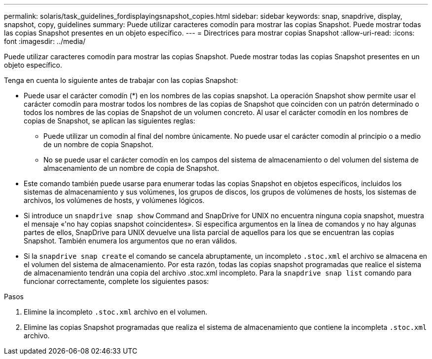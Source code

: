 ---
permalink: solaris/task_guidelines_fordisplayingsnapshot_copies.html 
sidebar: sidebar 
keywords: snap, snapdrive, display, snapshot, copy, guidelines 
summary: Puede utilizar caracteres comodín para mostrar las copias Snapshot. Puede mostrar todas las copias Snapshot presentes en un objeto específico. 
---
= Directrices para mostrar copias Snapshot
:allow-uri-read: 
:icons: font
:imagesdir: ../media/


[role="lead"]
Puede utilizar caracteres comodín para mostrar las copias Snapshot. Puede mostrar todas las copias Snapshot presentes en un objeto específico.

Tenga en cuenta lo siguiente antes de trabajar con las copias Snapshot:

* Puede usar el carácter comodín (*) en los nombres de las copias snapshot. La operación Snapshot show permite usar el carácter comodín para mostrar todos los nombres de las copias de Snapshot que coinciden con un patrón determinado o todos los nombres de las copias de Snapshot de un volumen concreto. Al usar el carácter comodín en los nombres de copias de Snapshot, se aplican las siguientes reglas:
+
** Puede utilizar un comodín al final del nombre únicamente. No puede usar el carácter comodín al principio o a medio de un nombre de copia Snapshot.
** No se puede usar el carácter comodín en los campos del sistema de almacenamiento o del volumen del sistema de almacenamiento de un nombre de copia de Snapshot.


* Este comando también puede usarse para enumerar todas las copias Snapshot en objetos específicos, incluidos los sistemas de almacenamiento y sus volúmenes, los grupos de discos, los grupos de volúmenes de hosts, los sistemas de archivos, los volúmenes de hosts, y volúmenes lógicos.
* Si introduce un `snapdrive snap show` Command and SnapDrive for UNIX no encuentra ninguna copia snapshot, muestra el mensaje «'no hay copias snapshot coincidentes». Si especifica argumentos en la línea de comandos y no hay algunas partes de ellos, SnapDrive para UNIX devuelve una lista parcial de aquellos para los que se encuentran las copias Snapshot. También enumera los argumentos que no eran válidos.
* Si la `snapdrive snap create` el comando se cancela abruptamente, un incompleto `.stoc.xml` el archivo se almacena en el volumen del sistema de almacenamiento. Por esta razón, todas las copias snapshot programadas que realice el sistema de almacenamiento tendrán una copia del archivo .stoc.xml incompleto. Para la `snapdrive snap list` comando para funcionar correctamente, complete los siguientes pasos:


.Pasos
. Elimine la incompleto `.stoc.xml` archivo en el volumen.
. Elimine las copias Snapshot programadas que realiza el sistema de almacenamiento que contiene la incompleta `.stoc.xml` archivo.

